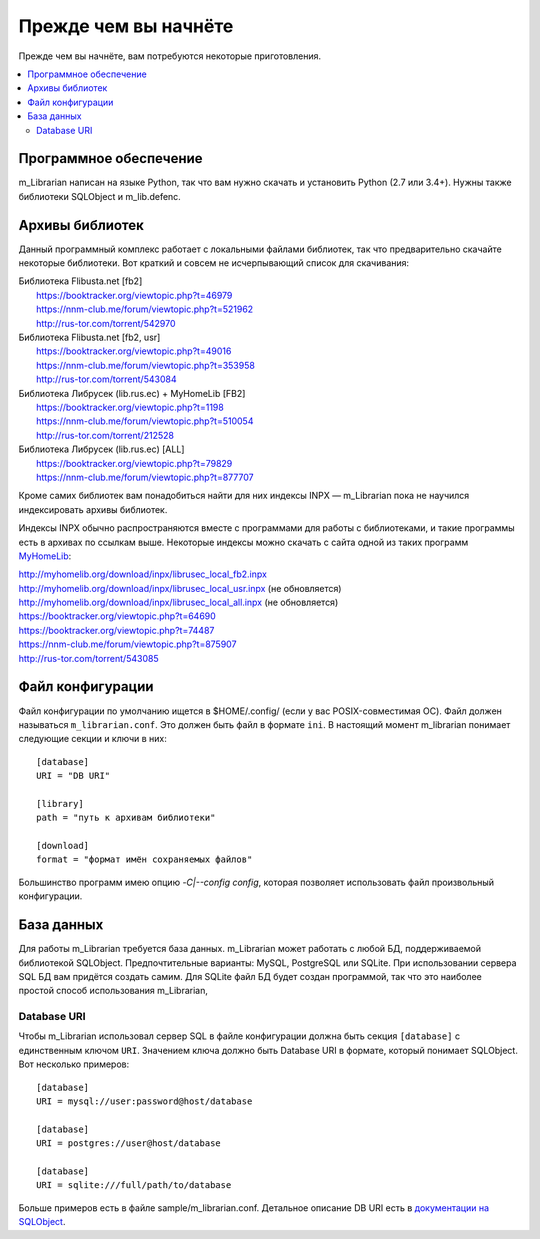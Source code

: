 
Прежде чем вы начнёте
=====================

Прежде чем вы начнёте, вам потребуются некоторые приготовления.


.. contents::
   :local:

.. highlight:: none

Программное обеспечение
-----------------------

m_Librarian написан на языке Python, так что вам нужно скачать и
установить Python (2.7 или 3.4+). Нужны также библиотеки SQLObject и
m_lib.defenc.


Архивы библиотек
----------------

Данный программный комплекс работает с локальными файлами библиотек, так
что предварительно скачайте некоторые библиотеки. Вот краткий и совсем
не исчерпывающий список для скачивания:

|   Библиотека Flibusta.net [fb2]
|      https://booktracker.org/viewtopic.php?t=46979
|      https://nnm-club.me/forum/viewtopic.php?t=521962
|      http://rus-tor.com/torrent/542970
|   Библиотека Flibusta.net [fb2, usr]
|      https://booktracker.org/viewtopic.php?t=49016
|      https://nnm-club.me/forum/viewtopic.php?t=353958
|      http://rus-tor.com/torrent/543084
|   Библиотека Либрусек (lib.rus.ec) + MyHomeLib [FB2]
|      https://booktracker.org/viewtopic.php?t=1198
|      https://nnm-club.me/forum/viewtopic.php?t=510054
|      http://rus-tor.com/torrent/212528
|   Библиотека Либрусек (lib.rus.ec) [ALL]
|      https://booktracker.org/viewtopic.php?t=79829
|      https://nnm-club.me/forum/viewtopic.php?t=877707

Кроме самих библиотек вам понадобиться найти для них индексы INPX —
m_Librarian пока не научился индексировать архивы библиотек.

Индексы INPX обычно распространяются вместе с программами для работы с
библиотеками, и такие программы есть в архивах по ссылкам выше.
Некоторые индексы можно скачать с сайта одной из таких программ
`MyHomeLib <http://myhomelib.org/>`_:

| http://myhomelib.org/download/inpx/librusec_local_fb2.inpx
| http://myhomelib.org/download/inpx/librusec_local_usr.inpx (не обновляется)
| http://myhomelib.org/download/inpx/librusec_local_all.inpx (не обновляется)
| https://booktracker.org/viewtopic.php?t=64690
| https://booktracker.org/viewtopic.php?t=74487
| https://nnm-club.me/forum/viewtopic.php?t=875907
| http://rus-tor.com/torrent/543085

Файл конфигурации
-----------------

Файл конфигурации по умолчанию ищется в $HOME/.config/ (если у вас
POSIX-совместимая ОС). Файл должен называться ``m_librarian.conf``. Это
должен быть файл в формате ``ini``. В настоящий момент m_librarian
понимает следующие секции и ключи в них::

    [database]
    URI = "DB URI"

    [library]
    path = "путь к архивам библиотеки"

    [download]
    format = "формат имён сохраняемых файлов"

Большинство программ имею опцию `-C|--config config`, которая позволяет
использовать файл произвольный конфигурации.

База данных
-----------

Для работы m_Librarian требуется база данных. m_Librarian может работать
с любой БД, поддерживаемой библиотекой SQLObject. Предпочтительные
варианты: MySQL, PostgreSQL или SQLite. При использовании сервера SQL БД
вам придётся создать самим. Для SQLite файл БД будет создан программой,
так что это наиболее простой способ использования m_Librarian,

Database URI
^^^^^^^^^^^^

Чтобы m_Librarian использовал сервер SQL в файле конфигурации должна
быть секция ``[database]`` с единственным ключом ``URI``. Значением
ключа должно быть Database URI в формате, который понимает SQLObject.
Вот несколько примеров::

   [database]
   URI = mysql://user:password@host/database

   [database]
   URI = postgres://user@host/database

   [database]
   URI = sqlite:///full/path/to/database

Больше примеров есть в файле sample/m_librarian.conf. Детальное описание
DB URI есть в `документации на SQLObject
<http://sqlobject.org/SQLObject.html#declaring-a-connection>`_.

.. vim: set tw=72 :

